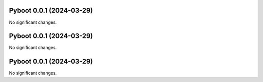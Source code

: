 Pyboot 0.0.1 (2024-03-29)
=========================

No significant changes.


Pyboot 0.0.1 (2024-03-29)
=========================

No significant changes.


Pyboot 0.0.1 (2024-03-29)
=========================

No significant changes.
